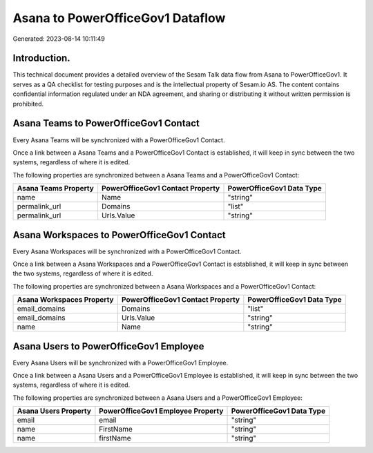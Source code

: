 =================================
Asana to PowerOfficeGov1 Dataflow
=================================

Generated: 2023-08-14 10:11:49

Introduction.
------------

This technical document provides a detailed overview of the Sesam Talk data flow from Asana to PowerOfficeGov1. It serves as a QA checklist for testing purposes and is the intellectual property of Sesam.io AS. The content contains confidential information regulated under an NDA agreement, and sharing or distributing it without written permission is prohibited.

Asana Teams to PowerOfficeGov1 Contact
--------------------------------------
Every Asana Teams will be synchronized with a PowerOfficeGov1 Contact.

Once a link between a Asana Teams and a PowerOfficeGov1 Contact is established, it will keep in sync between the two systems, regardless of where it is edited.

The following properties are synchronized between a Asana Teams and a PowerOfficeGov1 Contact:

.. list-table::
   :header-rows: 1

   * - Asana Teams Property
     - PowerOfficeGov1 Contact Property
     - PowerOfficeGov1 Data Type
   * - name
     - Name
     - "string"
   * - permalink_url
     - Domains
     - "list"
   * - permalink_url
     - Urls.Value
     - "string"


Asana Workspaces to PowerOfficeGov1 Contact
-------------------------------------------
Every Asana Workspaces will be synchronized with a PowerOfficeGov1 Contact.

Once a link between a Asana Workspaces and a PowerOfficeGov1 Contact is established, it will keep in sync between the two systems, regardless of where it is edited.

The following properties are synchronized between a Asana Workspaces and a PowerOfficeGov1 Contact:

.. list-table::
   :header-rows: 1

   * - Asana Workspaces Property
     - PowerOfficeGov1 Contact Property
     - PowerOfficeGov1 Data Type
   * - email_domains
     - Domains
     - "list"
   * - email_domains
     - Urls.Value
     - "string"
   * - name
     - Name
     - "string"


Asana Users to PowerOfficeGov1 Employee
---------------------------------------
Every Asana Users will be synchronized with a PowerOfficeGov1 Employee.

Once a link between a Asana Users and a PowerOfficeGov1 Employee is established, it will keep in sync between the two systems, regardless of where it is edited.

The following properties are synchronized between a Asana Users and a PowerOfficeGov1 Employee:

.. list-table::
   :header-rows: 1

   * - Asana Users Property
     - PowerOfficeGov1 Employee Property
     - PowerOfficeGov1 Data Type
   * - email
     - email
     - "string"
   * - name
     - FirstName
     - "string"
   * - name
     - firstName
     - "string"

